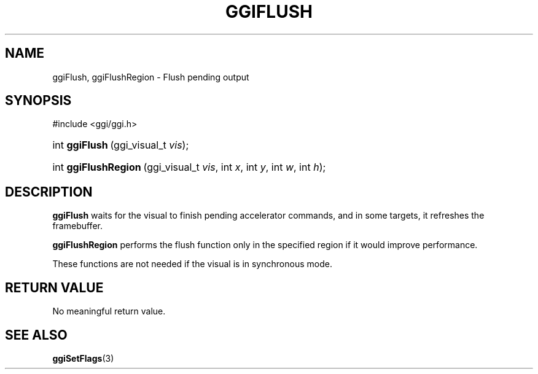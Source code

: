 .\"Generated by ggi version of db2man.xsl. Don't modify this, modify the source.
.de Sh \" Subsection
.br
.if t .Sp
.ne 5
.PP
\fB\\$1\fR
.PP
..
.de Sp \" Vertical space (when we can't use .PP)
.if t .sp .5v
.if n .sp
..
.de Ip \" List item
.br
.ie \\n(.$>=3 .ne \\$3
.el .ne 3
.IP "\\$1" \\$2
..
.TH "GGIFLUSH" 3 "" "" ""
.SH NAME
ggiFlush, ggiFlushRegion \- Flush pending output
.SH "SYNOPSIS"
.ad l
.hy 0

#include <ggi/ggi.h>
.sp
.HP 14
int\ \fBggiFlush\fR\ (ggi_visual_t\ \fIvis\fR);
.HP 20
int\ \fBggiFlushRegion\fR\ (ggi_visual_t\ \fIvis\fR, int\ \fIx\fR, int\ \fIy\fR, int\ \fIw\fR, int\ \fIh\fR);
.ad
.hy

.SH "DESCRIPTION"

.PP
 \fBggiFlush\fR waits for the visual to finish pending accelerator commands, and in some targets, it refreshes the framebuffer.

.PP
 \fBggiFlushRegion\fR performs the flush function only in the specified region if it would improve performance.

.PP
These functions are not needed if the visual is in synchronous mode.

.SH "RETURN VALUE"

.PP
No meaningful return value.

.SH "SEE ALSO"
\fBggiSetFlags\fR(3)
